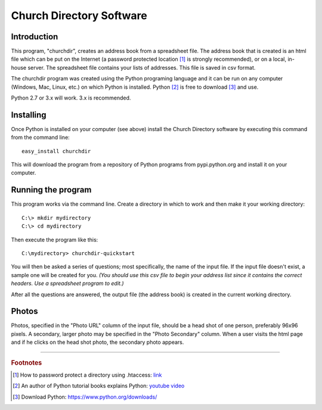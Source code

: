Church Directory Software
=========================
   
Introduction
------------

This program, "churchdir", creates an address book from a spreadsheet file.  The 
address book that is created is an html file which can be put on the Internet 
(a password protected location [1]_ is strongly recommended), or on a local, 
in-house server.  The spreadsheet file contains your lists of addresses.  This 
file is saved in csv format.

The churchdir program was created using the Python programing language and it 
can be run on any computer (Windows, Mac, Linux, etc.) on which Python is 
installed.  Python [2]_ is free to download [3]_ and use.

Python 2.7 or 3.x will work.  3.x is recommended.

Installing
----------

Once Python is installed on your computer (see above) install the Church 
Directory software by executing this command from the command line:
::

  easy_install churchdir

This will download the program from a repository of Python programs from 
pypi.python.org and install it on your computer.

Running the program
-------------------

This program works via the command line.  Create a directory in which to work
and then make it your working directory:
::

  C:\> mkdir mydirectory
  C:\> cd mydirectory

Then execute the program like this:
::

  C:\mydirectory> churchdir-quickstart

You will then be asked a series of questions; most specifically, the name of
the input file.  If the input file doesn't exist, a sample one will be created 
for you. *(You should use this csv file to begin your address list since it 
contains the correct headers.  Use a spreadsheet program to edit.)*

After all the questions are answered, the output file (the address book) is 
created in the current working directory.

Photos
------

Photos, specified in the "Photo URL" column of the input file, should be a head
shot of one person, preferably 96x96 pixels.  A secondary, larger photo may be
specified in the "Photo Secondary" column.  When a user visits the html page 
and if he clicks on the head shot photo, the secondary photo appears.

---------------------------------------------------------------------

.. rubric:: Footnotes

.. [1] How to password protect a directory using .htaccess: 
   `link <http://davidwalsh.name/password-protect-directory-using-htaccess>`_
.. [2] An author of Python tutorial books explains Python: 
   `youtube video <https://www.youtube.com/watch?v=GS84YRHhr_g>`_
.. [3] Download Python: https://www.python.org/downloads/
